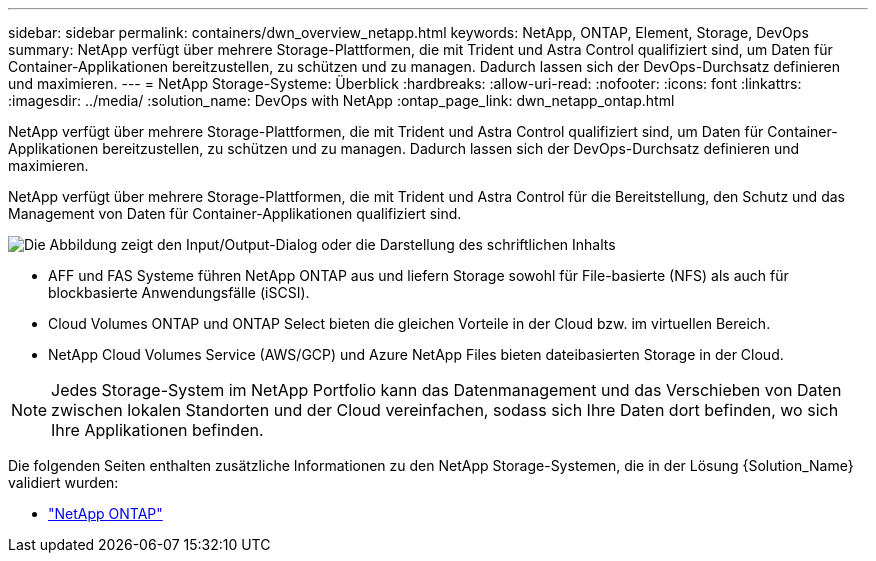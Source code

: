 ---
sidebar: sidebar 
permalink: containers/dwn_overview_netapp.html 
keywords: NetApp, ONTAP, Element, Storage, DevOps 
summary: NetApp verfügt über mehrere Storage-Plattformen, die mit Trident und Astra Control qualifiziert sind, um Daten für Container-Applikationen bereitzustellen, zu schützen und zu managen. Dadurch lassen sich der DevOps-Durchsatz definieren und maximieren. 
---
= NetApp Storage-Systeme: Überblick
:hardbreaks:
:allow-uri-read: 
:nofooter: 
:icons: font
:linkattrs: 
:imagesdir: ../media/
:solution_name: DevOps with NetApp
:ontap_page_link: dwn_netapp_ontap.html


[role="lead"]
NetApp verfügt über mehrere Storage-Plattformen, die mit Trident und Astra Control qualifiziert sind, um Daten für Container-Applikationen bereitzustellen, zu schützen und zu managen. Dadurch lassen sich der DevOps-Durchsatz definieren und maximieren.

[role="normal"]
NetApp verfügt über mehrere Storage-Plattformen, die mit Trident und Astra Control für die Bereitstellung, den Schutz und das Management von Daten für Container-Applikationen qualifiziert sind.

image:redhat_openshift_image43.png["Die Abbildung zeigt den Input/Output-Dialog oder die Darstellung des schriftlichen Inhalts"]

* AFF und FAS Systeme führen NetApp ONTAP aus und liefern Storage sowohl für File-basierte (NFS) als auch für blockbasierte Anwendungsfälle (iSCSI).
* Cloud Volumes ONTAP und ONTAP Select bieten die gleichen Vorteile in der Cloud bzw. im virtuellen Bereich.
* NetApp Cloud Volumes Service (AWS/GCP) und Azure NetApp Files bieten dateibasierten Storage in der Cloud.



NOTE: Jedes Storage-System im NetApp Portfolio kann das Datenmanagement und das Verschieben von Daten zwischen lokalen Standorten und der Cloud vereinfachen, sodass sich Ihre Daten dort befinden, wo sich Ihre Applikationen befinden.

Die folgenden Seiten enthalten zusätzliche Informationen zu den NetApp Storage-Systemen, die in der Lösung {Solution_Name} validiert wurden:

* link:dwn_netapp_ontap.html["NetApp ONTAP"]

